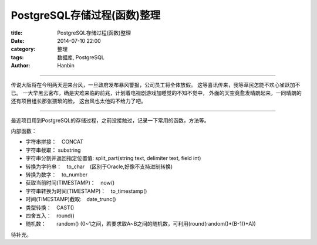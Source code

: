 PostgreSQL存储过程(函数)整理
#############################

:title: PostgreSQL存储过程(函数)整理
:date: 2014-07-10 22:00
:category: 整理
:tags: 数据库, PostgreSQL
:author: Hanbin

------

传说大阪将在今明两天迎来台风，一旦政府发布暴风警报，公司员工将全体放假。
这等喜讯传来，我等草民怎能不欢心雀跃加不已。
一大早黑云密布，确是灾难来临的前兆，计划着电视剧游戏加睡觉的不知不觉中，
外面的天空竟愈发晴朗起来，一同晴朗的还有项目组长那张猥琐的脸，
这台风也太他妈不给力了吧。
  
------

最近项目用到PostgreSQL的存储过程，之前没接触过，记录一下常用的函数，方法等。  

内部函数：  

* 字符串拼接：　CONCAT  
* 字符串截取： substring  
* 字符串分割并返回指定位置值: split_part(string text, delimiter text, field int)  
* 转换为字符串：　to_char　(区别于Oracle,好像不支持进制转换)  
* 转换为数字：　to_number  
* 获取当前时间(TIMESTAMP)：　now()  
* 字符串转换为时间(TIMESTAMP)：　to_timestamp()  
* 时间(TIMESTAMP)截取:　date_trunc()  
* 类型转换：　CAST()  
* 四舍五入：　round()  
* 随机数：　　random() (0~1之间，若要求取A~B之间的随机数，可利用(round(random()*(B-1))+A))  


待补充。  
